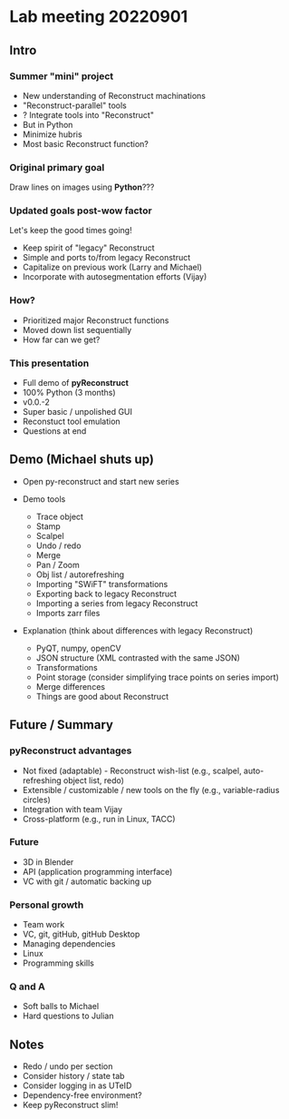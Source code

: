 * Lab meeting 20220901
** Intro
*** Summer "mini" project

- New understanding of Reconstruct machinations
- "Reconstruct-parallel" tools
- ? Integrate tools into "Reconstruct"
- But in Python
- Minimize hubris
- Most basic Reconstruct function?

*** Original primary goal

Draw lines on images using *Python*???

*** Updated goals post-wow factor

Let's keep the good times going!
  
- Keep spirit of "legacy" Reconstruct
- Simple and ports to/from legacy Reconstruct
- Capitalize on previous work (Larry and Michael)
- Incorporate with autosegmentation efforts (Vijay)
  
*** How?

- Prioritized major Reconstruct functions 
- Moved down list sequentially
- How far can we get?
  
*** This presentation

- Full demo of *pyReconstruct*
- 100% Python (3 months)
- v0.0.-2
- Super basic / unpolished GUI
- Reconstuct tool emulation
- Questions at end
  
** Demo (Michael shuts up)

- Open py-reconstruct and start new series
  
- Demo tools
  
   + Trace object
   + Stamp
   + Scalpel
   + Undo / redo
   + Merge
   + Pan / Zoom
   + Obj list / autorefreshing
   + Importing "SWiFT" transformations
   + Exporting back to legacy Reconstruct
   + Importing a series from legacy Reconstruct
   + Imports zarr files
     
- Explanation (think about differences with legacy Reconstruct)
  
   + PyQT, numpy, openCV
   + JSON structure (XML contrasted with the same JSON)
   + Transformations
   + Point storage (consider simplifying trace points on series import)
   + Merge differences
   + Things are good about Reconstruct
     
** Future / Summary
*** pyReconstruct advantages

- Not fixed (adaptable) - Reconstruct wish-list (e.g., scalpel, auto-refreshing object list, redo)
- Extensible / customizable / new tools on the fly (e.g., variable-radius circles)
- Integration with team Vijay
- Cross-platform (e.g., run in Linux, TACC)
     
*** Future
  
- 3D in Blender
- API (application programming interface)
- VC with git / automatic backing up

*** Personal growth

- Team work
- VC, git, gitHub, gitHub Desktop
- Managing dependencies
- Linux
- Programming skills

*** Q and A

- Soft balls to Michael
- Hard questions to Julian
** Notes
- Redo / undo per section
- Consider history / state tab
- Consider logging in as UTeID
- Dependency-free environment?
- Keep pyReconstruct slim!
